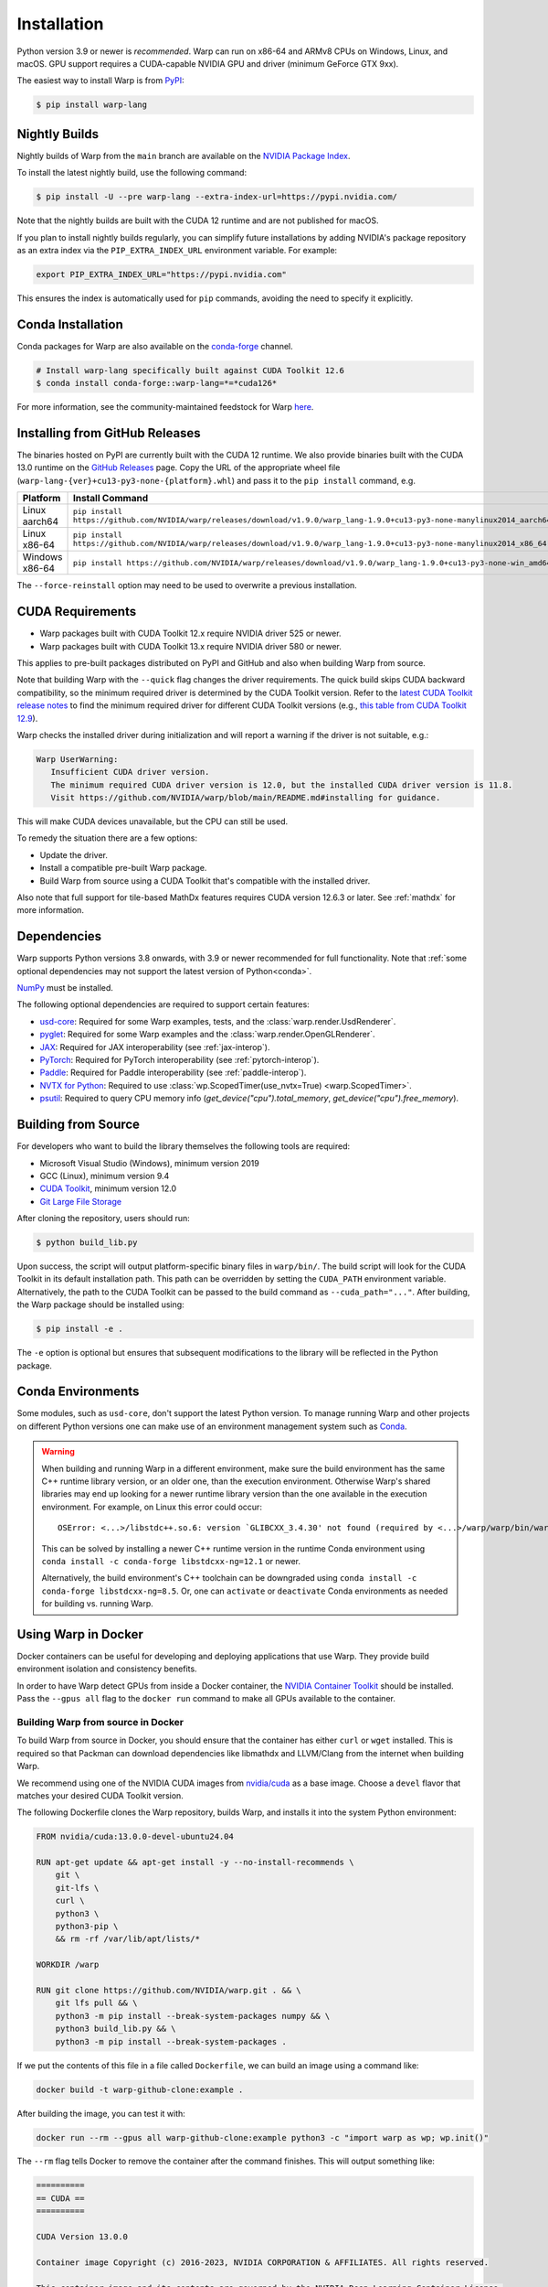 Installation
============

Python version 3.9 or newer is *recommended*. Warp can run on x86-64 and ARMv8 CPUs on Windows, Linux, and macOS. GPU support requires a CUDA-capable NVIDIA GPU and driver (minimum GeForce GTX 9xx).

The easiest way to install Warp is from `PyPI <https://pypi.org/project/warp-lang>`_:

.. code-block:: sh

    $ pip install warp-lang

.. _GitHub Installation:

Nightly Builds
--------------

Nightly builds of Warp from the ``main`` branch are available on the `NVIDIA Package Index <https://pypi.nvidia.com/warp-lang/>`_.

To install the latest nightly build, use the following command:

.. code-block:: sh

    $ pip install -U --pre warp-lang --extra-index-url=https://pypi.nvidia.com/

Note that the nightly builds are built with the CUDA 12 runtime and are not published for macOS.

If you plan to install nightly builds regularly, you can simplify future installations by adding NVIDIA's package
repository as an extra index via the ``PIP_EXTRA_INDEX_URL`` environment variable. For example:

.. code-block:: text

    export PIP_EXTRA_INDEX_URL="https://pypi.nvidia.com"

This ensures the index is automatically used for ``pip`` commands, avoiding the need to specify it explicitly.

Conda Installation
------------------

Conda packages for Warp are also available on the `conda-forge <https://anaconda.org/conda-forge/warp-lang>`__ channel.

.. code-block:: sh

    # Install warp-lang specifically built against CUDA Toolkit 12.6
    $ conda install conda-forge::warp-lang=*=*cuda126*

For more information, see the community-maintained feedstock for Warp
`here <https://github.com/conda-forge/warp-lang-feedstock>`__.

Installing from GitHub Releases
-------------------------------

The binaries hosted on PyPI are currently built with the CUDA 12 runtime.
We also provide binaries built with the CUDA 13.0 runtime on the `GitHub Releases <https://github.com/NVIDIA/warp/releases>`_ page.
Copy the URL of the appropriate wheel file (``warp-lang-{ver}+cu13-py3-none-{platform}.whl``) and pass it to
the ``pip install`` command, e.g.

.. list-table:: 
   :header-rows: 1

   * - Platform
     - Install Command
   * - Linux aarch64
     - ``pip install https://github.com/NVIDIA/warp/releases/download/v1.9.0/warp_lang-1.9.0+cu13-py3-none-manylinux2014_aarch64.whl``
   * - Linux x86-64
     - ``pip install https://github.com/NVIDIA/warp/releases/download/v1.9.0/warp_lang-1.9.0+cu13-py3-none-manylinux2014_x86_64.whl``
   * - Windows x86-64
     - ``pip install https://github.com/NVIDIA/warp/releases/download/v1.9.0/warp_lang-1.9.0+cu13-py3-none-win_amd64.whl``

The ``--force-reinstall`` option may need to be used to overwrite a previous installation.

CUDA Requirements
-----------------

* Warp packages built with CUDA Toolkit 12.x require NVIDIA driver 525 or newer.
* Warp packages built with CUDA Toolkit 13.x require NVIDIA driver 580 or newer.

This applies to pre-built packages distributed on PyPI and GitHub and also when building Warp from source.

Note that building Warp with the ``--quick`` flag changes the driver requirements.
The quick build skips CUDA backward compatibility, so the minimum required driver is determined by the CUDA Toolkit version.
Refer to the `latest CUDA Toolkit release notes <https://docs.nvidia.com/cuda/cuda-toolkit-release-notes/index.html>`_
to find the minimum required driver for different CUDA Toolkit versions
(e.g., `this table from CUDA Toolkit 12.9 <https://docs.nvidia.com/cuda/archive/12.9.0/cuda-toolkit-release-notes/index.html#id7>`_).

Warp checks the installed driver during initialization and will report a warning if the driver is not suitable, e.g.:

.. code-block:: text

    Warp UserWarning:
       Insufficient CUDA driver version.
       The minimum required CUDA driver version is 12.0, but the installed CUDA driver version is 11.8.
       Visit https://github.com/NVIDIA/warp/blob/main/README.md#installing for guidance.

This will make CUDA devices unavailable, but the CPU can still be used.

To remedy the situation there are a few options:

* Update the driver.
* Install a compatible pre-built Warp package.
* Build Warp from source using a CUDA Toolkit that's compatible with the installed driver.

Also note that full support for tile-based MathDx features requires CUDA version 12.6.3 or later. See :ref:`mathdx` for more information.

Dependencies
------------

Warp supports Python versions 3.8 onwards, with 3.9 or newer recommended for full functionality. Note that :ref:`some optional dependencies may not support the latest version of Python<conda>`.

`NumPy <https://numpy.org>`_ must be installed.

The following optional dependencies are required to support certain features:

* `usd-core <https://pypi.org/project/usd-core>`_: Required for some Warp examples, tests, and the :class:`warp.render.UsdRenderer`.
* `pyglet <https://pyglet.org/>`_: Required for some Warp examples and the :class:`warp.render.OpenGLRenderer`.
* `JAX <https://jax.readthedocs.io/en/latest/installation.html>`_: Required for JAX interoperability (see :ref:`jax-interop`).
* `PyTorch <https://pytorch.org/get-started/locally/>`_: Required for PyTorch interoperability (see :ref:`pytorch-interop`).
* `Paddle <https://github.com/PaddlePaddle/Paddle>`_: Required for Paddle interoperability (see :ref:`paddle-interop`).
* `NVTX for Python <https://github.com/NVIDIA/NVTX#python>`_: Required to use :class:`wp.ScopedTimer(use_nvtx=True) <warp.ScopedTimer>`.
* `psutil <https://psutil.readthedocs.io/en/latest/>`_: Required to query CPU memory info (`get_device("cpu").total_memory`, `get_device("cpu").free_memory`).

Building from Source
--------------------

For developers who want to build the library themselves the following tools are required:

* Microsoft Visual Studio (Windows), minimum version 2019
* GCC (Linux), minimum version 9.4
* `CUDA Toolkit <https://developer.nvidia.com/cuda-toolkit>`_, minimum version 12.0
* `Git Large File Storage <https://git-lfs.com>`_

After cloning the repository, users should run:

.. code-block:: console

    $ python build_lib.py

Upon success, the script will output platform-specific binary files in ``warp/bin/``.
The build script will look for the CUDA Toolkit in its default installation path.
This path can be overridden by setting the ``CUDA_PATH`` environment variable. Alternatively,
the path to the CUDA Toolkit can be passed to the build command as
``--cuda_path="..."``. After building, the Warp package should be installed using:

.. code-block:: console

    $ pip install -e .

The ``-e`` option is optional but ensures that subsequent modifications to the
library will be reflected in the Python package.

.. _conda:

Conda Environments
------------------

Some modules, such as ``usd-core``, don't support the latest Python version.
To manage running Warp and other projects on different Python versions one can
make use of an environment management system such as
`Conda <https://docs.conda.io/>`__.

.. warning::

    When building and running Warp in a different environment, make sure
    the build environment has the same C++ runtime library version, or an older
    one, than the execution environment. Otherwise Warp's shared libraries may end
    up looking for a newer runtime library version than the one available in the
    execution environment. For example, on Linux this error could occur::

        OSError: <...>/libstdc++.so.6: version `GLIBCXX_3.4.30' not found (required by <...>/warp/warp/bin/warp.so)

    This can be solved by installing a newer C++ runtime version in the runtime
    Conda environment using ``conda install -c conda-forge libstdcxx-ng=12.1`` or
    newer.
    
    Alternatively, the build environment's C++ toolchain can be downgraded using
    ``conda install -c conda-forge libstdcxx-ng=8.5``. Or, one can ``activate`` or
    ``deactivate`` Conda environments as needed for building vs. running Warp.

Using Warp in Docker
--------------------

Docker containers can be useful for developing and deploying applications that use Warp.
They provide build environment isolation and consistency benefits.

In order to have Warp detect GPUs from inside a Docker container, the
`NVIDIA Container Toolkit <https://docs.nvidia.com/datacenter/cloud-native/container-toolkit/latest/index.html>`__
should be installed.
Pass the ``--gpus all`` flag to the ``docker run`` command to make all GPUs available to the container.

Building Warp from source in Docker
~~~~~~~~~~~~~~~~~~~~~~~~~~~~~~~~~~~

To build Warp from source in Docker, you should ensure that the container has either ``curl`` or ``wget`` installed.
This is required so that Packman can download dependencies like libmathdx and LLVM/Clang from the internet
when building Warp.

We recommend using one of the NVIDIA CUDA images from `nvidia/cuda <https://hub.docker.com/r/nvidia/cuda>`__ as a base
image.
Choose a ``devel`` flavor that matches your desired CUDA Toolkit version.

The following Dockerfile clones the Warp repository, builds Warp, and installs it into the system Python
environment:

.. code-block:: dockerfile

    FROM nvidia/cuda:13.0.0-devel-ubuntu24.04

    RUN apt-get update && apt-get install -y --no-install-recommends \
        git \
        git-lfs \
        curl \
        python3 \
        python3-pip \
        && rm -rf /var/lib/apt/lists/*

    WORKDIR /warp

    RUN git clone https://github.com/NVIDIA/warp.git . && \
        git lfs pull && \
        python3 -m pip install --break-system-packages numpy && \
        python3 build_lib.py && \
        python3 -m pip install --break-system-packages .

If we put the contents of this file in a file called ``Dockerfile``, we can build an image using a command like:

.. code-block:: sh

    docker build -t warp-github-clone:example .

After building the image, you can test it with:

.. code-block:: sh

    docker run --rm --gpus all warp-github-clone:example python3 -c "import warp as wp; wp.init()"

The ``--rm`` flag tells Docker to remove the container after the command finishes.
This will output something like:

.. code-block:: text

    ==========
    == CUDA ==
    ==========

    CUDA Version 13.0.0

    Container image Copyright (c) 2016-2023, NVIDIA CORPORATION & AFFILIATES. All rights reserved.

    This container image and its contents are governed by the NVIDIA Deep Learning Container License.
    By pulling and using the container, you accept the terms and conditions of this license:
    https://developer.nvidia.com/ngc/nvidia-deep-learning-container-license

    A copy of this license is made available in this container at /NGC-DL-CONTAINER-LICENSE for your convenience.

    Warp 1.10.0.dev0 initialized:
    CUDA Toolkit 13.0, Driver 13.0
    Devices:
        "cpu"      : "x86_64"
        "cuda:0"   : "NVIDIA L40S" (47 GiB, sm_89, mempool enabled)
    Kernel cache:
      /root/.cache/warp/1.10.0.dev0

An interactive session can be started with:

.. code-block:: sh

    docker run -it --rm --gpus all warp-github-clone:example

To build a modified version of Warp from your local repository, you can use the following Dockerfile as a starting
point.
Place it at the root of your repository.

.. code-block:: dockerfile

    FROM nvidia/cuda:13.0.0-devel-ubuntu24.04

    # Install dependencies
    RUN apt-get update && apt-get install -y --no-install-recommends \
        curl \
        python3 \
        python3-pip \
        && rm -rf /var/lib/apt/lists/*

    COPY warp /warp/warp
    COPY deps /warp/deps
    COPY tools/packman /warp/tools/packman
    COPY build_lib.py build_llvm.py pyproject.toml setup.py VERSION.md /warp/

    WORKDIR /warp

    RUN python3 -m pip install --break-system-packages numpy && \
        python3 build_lib.py && \
        python3 -m pip install --break-system-packages .

The resulting image produced by either of the above Dockerfile examples can be quite large due to the inclusion of
various dependencies that are no longer needed once Warp has been built.

For production use, consider a multi-stage build employing both the ``devel`` and ``runtime`` CUDA container images
to reduce the image size significantly by excluding unnecessary build tools and development dependencies from the
runtime environment.

In the builder stage, we compile Warp similar to the previous examples, but we also build a wheel file.
The runtime stage uses the lighter ``nvidia/cuda:13.0.0-runtime-ubuntu24.04`` base image and installs the wheel
produced by the builder stage into a Python virtual environment.

The following example also uses `uv <https://docs.astral.sh/uv/>`__ for Python package management, creating virtual
environments, and building the wheel file.

.. code-block:: dockerfile

    # Build stage
    FROM nvidia/cuda:13.0.0-devel-ubuntu24.04 AS builder

    COPY --from=ghcr.io/astral-sh/uv:latest /uv /uvx /bin/

    RUN apt-get update && apt-get install -y --no-install-recommends \
        curl \
        && rm -rf /var/lib/apt/lists/*

    COPY warp /warp/warp
    COPY deps /warp/deps
    COPY tools/packman /warp/tools/packman
    COPY build_lib.py build_llvm.py pyproject.toml setup.py VERSION.md /warp/

    WORKDIR /warp

    RUN uv venv && \
        uv pip install numpy && \
        uv run --no-project build_lib.py && \
        uv build --wheel --out-dir /wheels

    # Runtime stage
    FROM nvidia/cuda:13.0.0-runtime-ubuntu24.04

    COPY --from=ghcr.io/astral-sh/uv:latest /uv /uvx /bin/

    RUN uv venv /opt/venv
    # Use the virtual environment automatically
    ENV VIRTUAL_ENV=/opt/venv
    # Place entry points in the environment at the front of the path
    ENV PATH="/opt/venv/bin:$PATH"

    RUN uv pip install numpy

    # Copy and install the wheel from builder stage
    COPY --from=builder /wheels/*.whl /tmp/
    RUN uv pip install /tmp/*.whl && \
        rm -rf /tmp/*.whl

After building the image with ``docker build -t warp-prod:example .``, we can use ``docker image ls`` to compare the
image sizes.
``warp-prod:example`` is about 3.18 GB, while ``warp-github-clone:example`` is 9.03 GB!
